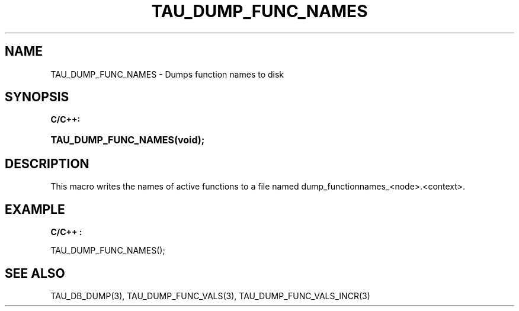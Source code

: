 .\" ** You probably do not want to edit this file directly **
.\" It was generated using the DocBook XSL Stylesheets (version 1.69.1).
.\" Instead of manually editing it, you probably should edit the DocBook XML
.\" source for it and then use the DocBook XSL Stylesheets to regenerate it.
.TH "TAU_DUMP_FUNC_NAMES" "3" "08/31/2005" "" "TAU Instrumentation API"
.\" disable hyphenation
.nh
.\" disable justification (adjust text to left margin only)
.ad l
.SH "NAME"
TAU_DUMP_FUNC_NAMES \- Dumps function names to disk
.SH "SYNOPSIS"
.PP
\fBC/C++:\fR
.HP 20
\fB\fBTAU_DUMP_FUNC_NAMES\fR\fR\fB(\fR\fBvoid);\fR
.SH "DESCRIPTION"
.PP
This macro writes the names of active functions to a file named dump_functionnames_<node>.<context>.
.SH "EXAMPLE"
.PP
\fBC/C++ :\fR
.sp
.nf
TAU_DUMP_FUNC_NAMES();
    
.fi
.SH "SEE ALSO"
.PP
TAU_DB_DUMP(3),
TAU_DUMP_FUNC_VALS(3),
TAU_DUMP_FUNC_VALS_INCR(3)
